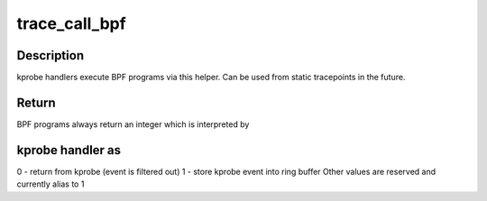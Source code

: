 .. -*- coding: utf-8; mode: rst -*-
.. src-file: kernel/trace/bpf_trace.c

.. _`trace_call_bpf`:

trace_call_bpf
==============

.. c:function:: unsigned int trace_call_bpf(struct trace_event_call *call, void *ctx)

    invoke BPF program

    :param struct trace_event_call \*call:
        tracepoint event

    :param void \*ctx:
        opaque context pointer

.. _`trace_call_bpf.description`:

Description
-----------

kprobe handlers execute BPF programs via this helper.
Can be used from static tracepoints in the future.

.. _`trace_call_bpf.return`:

Return
------

BPF programs always return an integer which is interpreted by

.. _`trace_call_bpf.kprobe-handler-as`:

kprobe handler as
-----------------

0 - return from kprobe (event is filtered out)
1 - store kprobe event into ring buffer
Other values are reserved and currently alias to 1

.. This file was automatic generated / don't edit.

